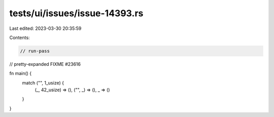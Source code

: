 tests/ui/issues/issue-14393.rs
==============================

Last edited: 2023-03-30 20:35:59

Contents:

.. code-block:: rs

    // run-pass
// pretty-expanded FIXME #23616

fn main() {
    match ("", 1_usize) {
        (_, 42_usize) => (),
        ("", _) => (),
        _ => ()
    }
}


